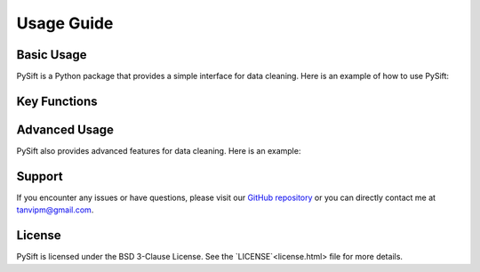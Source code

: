 Usage Guide
==================

Basic Usage
-----------

PySift is a Python package that provides a simple interface for data cleaning. Here is an example of how to use PySift:

Key Functions
-------------



Advanced Usage
--------------

PySift also provides advanced features for data cleaning. Here is an example:

Support
-------

If you encounter any issues or have questions, please visit our `GitHub repository <https://github.com/E-X-P-L-O-R-E/PySift>`_ or you can directly contact me at `tanvipm@gmail.com <mailto:tanvipm@gmail.com>`_.

License
-------

PySift is licensed under the BSD 3-Clause License. See the `LICENSE`<license.html> file for more details.
